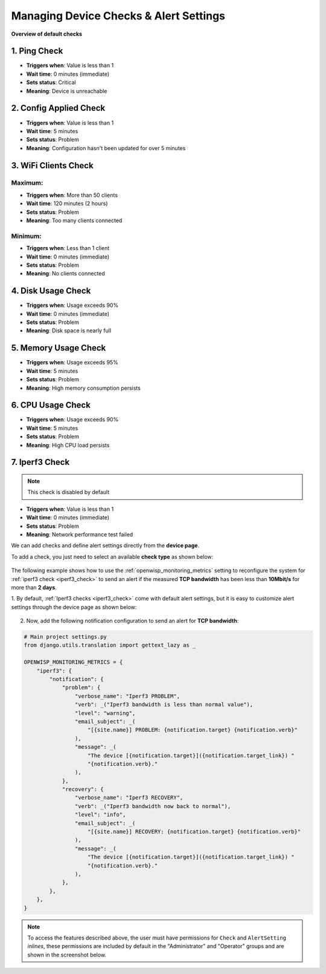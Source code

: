 Managing Device Checks & Alert Settings
=======================================

**Overview of default checks**

1. Ping Check
------------
* **Triggers when**: Value is less than 1
* **Wait time**: 0 minutes (immediate)
* **Sets status**: Critical
* **Meaning**: Device is unreachable

2. Config Applied Check
---------------------
* **Triggers when**: Value is less than 1
* **Wait time**: 5 minutes
* **Sets status**: Problem
* **Meaning**: Configuration hasn't been updated for over 5 minutes

3. WiFi Clients Check
-------------------
Maximum:
^^^^^^^^
* **Triggers when**: More than 50 clients
* **Wait time**: 120 minutes (2 hours)
* **Sets status**: Problem
* **Meaning**: Too many clients connected

Minimum:
^^^^^^^^
* **Triggers when**: Less than 1 client
* **Wait time**: 0 minutes (immediate)
* **Sets status**: Problem
* **Meaning**: No clients connected

4. Disk Usage Check
-----------------
* **Triggers when**: Usage exceeds 90%
* **Wait time**: 0 minutes (immediate)
* **Sets status**: Problem
* **Meaning**: Disk space is nearly full

5. Memory Usage Check
-------------------
* **Triggers when**: Usage exceeds 95%
* **Wait time**: 5 minutes
* **Sets status**: Problem
* **Meaning**: High memory consumption persists

6. CPU Usage Check
----------------
* **Triggers when**: Usage exceeds 90%
* **Wait time**: 5 minutes
* **Sets status**: Problem
* **Meaning**: High CPU load persists

7. Iperf3 Check
--------------
.. note::
  This check is disabled by default

* **Triggers when**: Value is less than 1
* **Wait time**: 0 minutes (immediate)
* **Sets status**: Problem
* **Meaning**: Network performance test failed

We can add checks and define alert settings directly from the **device
page**.

To add a check, you just need to select an available **check type** as
shown below:

.. figure:: https://raw.githubusercontent.com/openwisp/openwisp-monitoring/docs/docs/1.1/device-inline-check.png
    :target: https://raw.githubusercontent.com/openwisp/openwisp-monitoring/docs/docs/1.1/device-inline-check.png
    :align: center

The following example shows how to use the
:ref:`openwisp_monitoring_metrics` setting to reconfigure the system for
:ref:`iperf3 check <iperf3_check>` to send an alert if the measured **TCP
bandwidth** has been less than **10Mbit/s** for more than **2 days**.

1. By default, :ref:`Iperf3 checks <iperf3_check>` come with default alert
settings, but it is easy to customize alert settings through the device
page as shown below:

.. figure:: https://raw.githubusercontent.com/openwisp/openwisp-monitoring/docs/docs/1.1/device-inline-alertsettings.png
    :target: https://raw.githubusercontent.com/openwisp/openwisp-monitoring/docs/docs/1.1/device-inline-alertsettings.png
    :align: center

2. Now, add the following notification configuration to send an alert for
   **TCP bandwidth**:

.. code-block:: python

    # Main project settings.py
    from django.utils.translation import gettext_lazy as _

    OPENWISP_MONITORING_METRICS = {
        "iperf3": {
            "notification": {
                "problem": {
                    "verbose_name": "Iperf3 PROBLEM",
                    "verb": _("Iperf3 bandwidth is less than normal value"),
                    "level": "warning",
                    "email_subject": _(
                        "[{site.name}] PROBLEM: {notification.target} {notification.verb}"
                    ),
                    "message": _(
                        "The device [{notification.target}]({notification.target_link}) "
                        "{notification.verb}."
                    ),
                },
                "recovery": {
                    "verbose_name": "Iperf3 RECOVERY",
                    "verb": _("Iperf3 bandwidth now back to normal"),
                    "level": "info",
                    "email_subject": _(
                        "[{site.name}] RECOVERY: {notification.target} {notification.verb}"
                    ),
                    "message": _(
                        "The device [{notification.target}]({notification.target_link}) "
                        "{notification.verb}."
                    ),
                },
            },
        },
    }

.. figure:: https://raw.githubusercontent.com/openwisp/openwisp-monitoring/docs/docs/1.1/alert_field_warn.png
    :target: https://raw.githubusercontent.com/openwisp/openwisp-monitoring/docs/docs/1.1/alert_field_warn.png
    :align: center

.. figure:: https://raw.githubusercontent.com/openwisp/openwisp-monitoring/docs/docs/1.1/alert_field_info.png
    :target: https://raw.githubusercontent.com/openwisp/openwisp-monitoring/docs/docs/1.1/alert_field_info.png
    :align: center

.. note::

    To access the features described above, the user must have permissions
    for ``Check`` and ``AlertSetting`` *inlines*, these permissions are
    included by default in the "Administrator" and "Operator" groups and
    are shown in the screenshot below.

.. figure:: https://raw.githubusercontent.com/openwisp/openwisp-monitoring/docs/docs/1.1/inline-permissions.png
    :target: https://raw.githubusercontent.com/openwisp/openwisp-monitoring/docs/docs/1.1/inline-permissions.png
    :align: center

